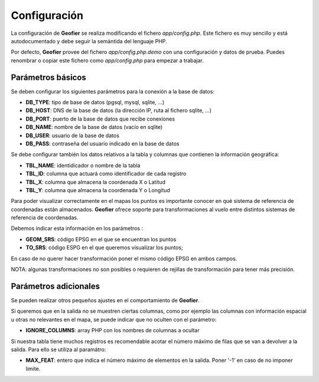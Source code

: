 .. index::
   single: Configuration

Configuración
=============

La configuración de **Geofier** se realiza modificando el fichero `app/config.php`.
Este fichero es muy sencillo y está autodocumentado y debe seguir la semántida del 
lenguaje PHP. 

Por defecto, **Geofier** provee del fichero `app/config.php.demo` con
una configuración y datos de prueba. Puedes renombrar o copiar este fichero como `app/config.php` 
para empezar a trabajar.

Parámetros básicos
------------------

Se deben configurar los siguientes parámetros para la conexión a la base de datos:

* **DB_TYPE**: tipo de base de datos (pgsql, mysql, sqlite, ...) 
* **DB_HOST**: DNS de la base de datos (la dirección IP, ruta al fichero sqlite, ...)
* **DB_PORT**: puerto de la base de datos que recibe conexiones
* **DB_NAME**: nombre de la base de datos (vacío en sqlite)
* **DB_USER**: usuario de la base de datos
* **DB_PASS**: contraseña del usuario indicado en la base de datos

Se debe configurar también los datos relativos a la tabla y columnas que contienen la
información geográfica:

* **TBL_NAME**: identidicador o nombre de la tabla
* **TBL_ID**: columna que actuará como identificador de cada registro
* **TBL_X**: columna que almacena la coordenada X o Latitud
* **TBL_Y**: columna que almacena la coordenada Y o Longitud


Para poder visualizar correctamente en el mapas los puntos es importante conocer en qué 
sistema de referencia de coordenadas están almacenados. 
**Geofier** ofrece soporte para transformaciones al vuelo entre distintos sistemas de referencia de coordenadas.

Debemos indicar esta información en los parámetros :

* **GEOM_SRS**: código EPSG en el que se encuentran los puntos
* **TO_SRS**: código ESPG en el que queremos visualizar los puntos;

En caso de no querer hacer transformación poner el mismo código EPSG en ambos campos.

NOTA: algunas transformaciones no son posibles o requieren de rejillas de transformación para tener más precisión. 

Parámetros adicionales
----------------------

Se pueden realizar otros pequeños ajustes en el comportamiento de **Geofier**.

Si queremos que en la salida no se muestren ciertas columnas, como por ejemplo 
las columnas con información espacial u otras no relevantes en el mapa, se puede
indicar que no oculten con el parámetro:

* **IGNORE_COLUMNS**: array PHP con los nombres de columnas a ocultar

Si nuestra tabla tiene muchos registros es recomendable acotar el número máximo
de filas que se van a devolver a la salida. Para ello se utiliza al paramátro:

* **MAX_FEAT**: entero que indica el número máximo de elementos en la salida. Poner '-1' en caso de no imponer límite.

